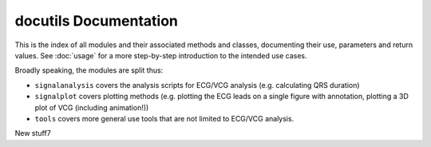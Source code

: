 docutils Documentation
======================

This is the index of all modules and their associated methods and classes, documenting their use, parameters and return values. See :doc:`usage` for a more step-by-step introduction to the intended use cases.

Broadly speaking, the modules are split thus:

* ``signalanalysis`` covers the analysis scripts for ECG/VCG analysis (e.g. calculating QRS duration)
* ``signalplot`` covers plotting methods (e.g. plotting the ECG leads on a single figure with annotation, plotting a 3D plot of VCG (including animation!))
* ``tools`` covers more general use tools that are not limited to ECG/VCG analysis.

.. autosummary::
	:toctree: _autosummary
	:template: custom-module-template.rst
	:recursive:
	
	signalanalysis
	signalplot
	tools

New stuff7
